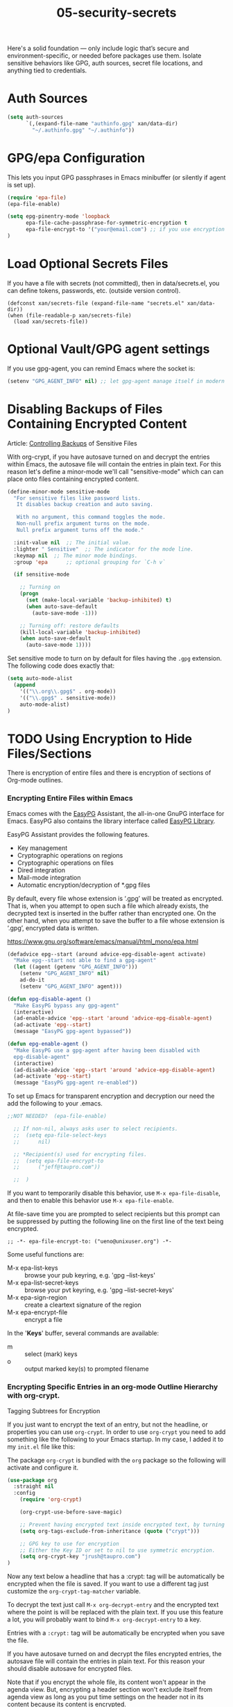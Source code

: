 #+TITLE: 05-security-secrets
#+DESCRIPTION: Secrets, encryption, authentication file paths, and GPG integration
#+STARTUP: overview

#+BEGIN_SRC emacs-lisp :exports none
;;; 05-security-secrets.el --- ??Tangled master config  -*- lexical-binding: t -*-
#+END_SRC

Here's a solid foundation — only include logic that’s secure and environment-specific, or needed before packages use them.
Isolate sensitive behaviors like GPG, auth sources, secret file locations, and anything tied to credentials.


* Auth Sources

#+BEGIN_SRC emacs-lisp
  (setq auth-sources
        `(,(expand-file-name "authinfo.gpg" xan/data-dir)
          "~/.authinfo.gpg" "~/.authinfo"))
#+END_SRC

* GPG/epa Configuration

This lets you input GPG passphrases in Emacs minibuffer (or silently if agent is set up).

#+BEGIN_SRC emacs-lisp
  (require 'epa-file)
  (epa-file-enable)

  (setq epg-pinentry-mode 'loopback
        epa-file-cache-passphrase-for-symmetric-encryption t
        epa-file-encrypt-to '("your@email.com") ;; if you use encryption targets
  )
#+END_SRC

* Load Optional Secrets Files

If you have a file with secrets (not committed), then in data/secrets.el, you
can define tokens, passwords, etc. (outside version control).

#+BEGIN_SRC emacss-lisp
  (defconst xan/secrets-file (expand-file-name "secrets.el" xan/data-dir))
  (when (file-readable-p xan/secrets-file)
    (load xan/secrets-file))
#+END_SRC

* Optional Vault/GPG agent settings

If you use gpg-agent, you can remind Emacs where the socket is:

#+BEGIN_SRC emacs-lisp
  (setenv "GPG_AGENT_INFO" nil) ;; let gpg-agent manage itself in modern setups
#+END_SRC

#+BEGIN_SRC emacs-lisp :exports none
  (provide '05-security-secrets)
  ;;; 05-security-secrets.el ends here
#+END_SRC

* Disabling Backups of Files Containing Encrypted Content
Article: [[http://anirudhsasikumar.net/blog/2005.01.21.html][Controlling Backups]] of Sensitive Files

With org-crypt, if you have autosave turned on and decrypt the entries within
Emacs, the autosave file will contain the entries in plain text.  For this
reason let's define a minor-mode we'll call "sensitive-mode" which can can
place onto files containing encrypted content.

#+BEGIN_SRC emacs-lisp
  (define-minor-mode sensitive-mode
    "For sensitive files like password lists.
     It disables backup creation and auto saving.

     With no argument, this command toggles the mode.
     Non-null prefix argument turns on the mode.
     Null prefix argument turns off the mode."

    :init-value nil  ;; The initial value.
    :lighter " Sensitive"  ;; The indicator for the mode line.
    :keymap nil  ;; The minor mode bindings.
    :group 'epa      ;; optional grouping for `C-h v`

    (if sensitive-mode

      ;; Turning on
      (progn
        (set (make-local-variable 'backup-inhibited) t)
        (when auto-save-default
          (auto-save-mode -1)))

      ;; Turning off: restore defaults
      (kill-local-variable 'backup-inhibited)
      (when auto-save-default
        (auto-save-mode 1))))
#+END_SRC

Set sensitive mode to turn on by default for files having the =.gpg=
extension.  The following code does exactly that:

#+BEGIN_SRC emacs-lisp
  (setq auto-mode-alist
    (append
      '(("\\.org\\.gpg$" . org-mode))
      '(("\\.gpg$" . sensitive-mode))
      auto-mode-alist)
  )
#+END_SRC

* TODO Using Encryption to Hide Files/Sections

There is encryption of entire files and there is encryption of sections of
Org-mode outlines.

*** Encrypting *Entire Files* within Emacs

Emacs comes with the [[http://www.gnu.org/software/emacs/manual/html_mono/epa.html][EasyPG]] Assistant, the all-in-one GnuPG interface for
Emacs.  EasyPG also contains the library interface called _EasyPG Library_.

EasyPG Assistant provides the following features.

- Key management
- Cryptographic operations on regions
- Cryptographic operations on files
- Dired integration
- Mail-mode integration
- Automatic encryption/decryption of *.gpg files

By default, every file whose extension is ‘.gpg’ will be treated as encrypted.
That is, when you attempt to open such a file which already exists, the
decrypted text is inserted in the buffer rather than encrypted one.  On the
other hand, when you attempt to save the buffer to a file whose extension is
‘.gpg’, encrypted data is written.

https://www.gnu.org/software/emacs/manual/html_mono/epa.html

#+BEGIN_SRC emacs-lisp
  (defadvice epg--start (around advice-epg-disable-agent activate)
    "Make epg--start not able to find a gpg-agent"
    (let ((agent (getenv "GPG_AGENT_INFO")))
      (setenv "GPG_AGENT_INFO" nil)
      ad-do-it
      (setenv "GPG_AGENT_INFO" agent)))

  (defun epg-disable-agent ()
    "Make EasyPG bypass any gpg-agent"
    (interactive)
    (ad-enable-advice 'epg--start 'around 'advice-epg-disable-agent)
    (ad-activate 'epg--start)
    (message "EasyPG gpg-agent bypassed"))

  (defun epg-enable-agent ()
    "Make EasyPG use a gpg-agent after having been disabled with
    epg-disable-agent"
    (interactive)
    (ad-disable-advice 'epg--start 'around 'advice-epg-disable-agent)
    (ad-activate 'epg--start)
    (message "EasyPG gpg-agent re-enabled"))
#+END_SRC

To set up Emacs for transparent encryption and decryption our need the add the
following to your .emacs.

#+BEGIN_SRC emacs-lisp
;;NOT NEEDED?  (epa-file-enable)

  ;; If non-nil, always asks user to select recipients.
  ;;  (setq epa-file-select-keys
  ;;      nil)

  ;; *Recipient(s) used for encrypting files.
  ;;  (setq epa-file-encrypt-to
  ;;      ("jeff@taupro.com"))

  ;;  )
#+END_SRC

If you want to temporarily disable this behavior, use =M-x epa-file-disable=,
and then to enable this behavior use =M-x epa-file-enable=.

At file-save time you are prompted to select recipients but this prompt can be
suppressed by putting the following line on the first line of the text being
encrypted.

#+BEGIN_SRC example
  ;; -*- epa-file-encrypt-to: ("ueno@unixuser.org") -*-
#+END_SRC

Some useful functions are:

- M-x epa-list-keys         :: browse your pub keyring, e.g. 'gpg --list-keys'
- M-x epa-list-secret-keys  :: browse your pvt keyring, e.g. 'gpg --list-secret-keys'
- M-x epa-sign-region       :: create a cleartext signature of the region
- M-x epa-encrypt-file     :: encrypt a file

In the '*Keys*' buffer, several commands are available:

- m	:: select (mark) keys
- o	:: output marked key(s) to prompted filename

*** Encrypting *Specific Entries* in an org-mode Outline Hierarchy with org-crypt.

Tagging Subtrees for Encryption

If you just want to encrypt the text of an entry, but not the headline, or
properties you can use ~org-crypt~.  In order to use ~org-crypt~ you need to
add something like the following to your Emacs startup.  In my case, I added
it to my ~init.el~ file like this:

The package ~org-crypt~ is bundled with the ~org~ package so the following
will activate and configure it.

#+BEGIN_SRC emacs-lisp
  (use-package org
    :straight nil
    :config
      (require 'org-crypt)

      (org-crypt-use-before-save-magic)

      ;; Prevent having encrypted text inside encrypted text, by turning off tag inheritance.
      (setq org-tags-exclude-from-inheritance (quote ("crypt")))

      ;; GPG key to use for encryption
      ;; Either the Key ID or set to nil to use symmetric encryption.
      (setq org-crypt-key "jrush@taupro.com")
  )
#+END_SRC

Now any text below a headline that has a :crypt: tag will be automatically be
encrypted when the file is saved.  If you want to use a different tag just
customize the =org-crypt-tag-matcher= variable.

To decrypt the text just call =M-x org-decrypt-entry= and the encrypted text
where the point is will be replaced with the plain text.  If you use this
feature a lot, you will probably want to bind =M-x org-decrypt-entry= to a
key.

Entries with a =:crypt:= tag will be automatically be encrypted when you save
the file.

If you have autosave turned on and decrypt the files encrypted entries, the
autosave file will contain the entries in plain text.  For this reason your
should disable autosave for encrypted files.

Note that if you encrypt the whole file, its content won't appear in the
agenda view.  But, encrypting a header section won't exclude itself from
agenda view as long as you put time settings on the header not in its content
because its content is encrypted.

